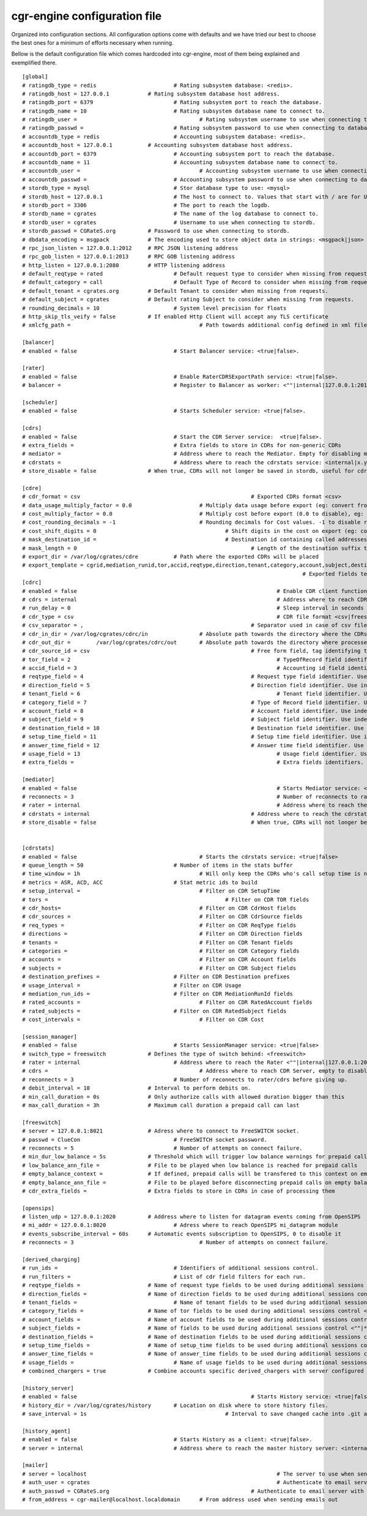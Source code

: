 cgr-engine configuration file
=============================

Organized into configuration sections. All configuration options come with defaults and we have tried our best to choose the best ones for a minimum of efforts necessary when running.

Bellow is the default configuration file which comes hardcoded into cgr-engine, most of them being explained and exemplified there.

::

 [global]
 # ratingdb_type = redis 			# Rating subsystem database: <redis>.
 # ratingdb_host = 127.0.0.1 		# Rating subsystem database host address.
 # ratingdb_port = 6379 			# Rating subsystem port to reach the database.
 # ratingdb_name = 10 				# Rating subsystem database name to connect to.
 # ratingdb_user =					# Rating subsystem username to use when connecting to database.
 # ratingdb_passwd =				# Rating subsystem password to use when connecting to database.
 # accountdb_type = redis 			# Accounting subsystem database: <redis>.
 # accountdb_host = 127.0.0.1 		# Accounting subsystem database host address.
 # accountdb_port = 6379 			# Accounting subsystem port to reach the database.
 # accountdb_name = 11				# Accounting subsystem database name to connect to.
 # accountdb_user =					# Accounting subsystem username to use when connecting to database.
 # accountdb_passwd =				# Accounting subsystem password to use when connecting to database.
 # stordb_type = mysql				# Stor database type to use: <mysql>
 # stordb_host = 127.0.0.1 			# The host to connect to. Values that start with / are for UNIX domain sockets.
 # stordb_port = 3306				# The port to reach the logdb.
 # stordb_name = cgrates 			# The name of the log database to connect to.
 # stordb_user = cgrates			# Username to use when connecting to stordb.
 # stordb_passwd = CGRateS.org		# Password to use when connecting to stordb.
 # dbdata_encoding = msgpack		# The encoding used to store object data in strings: <msgpack|json>
 # rpc_json_listen = 127.0.0.1:2012	# RPC JSON listening address
 # rpc_gob_listen = 127.0.0.1:2013	# RPC GOB listening address
 # http_listen = 127.0.0.1:2080		# HTTP listening address
 # default_reqtype = rated			# Default request type to consider when missing from requests: <""|prepaid|postpaid|pseudoprepaid|rated>.
 # default_category = call			# Default Type of Record to consider when missing from requests.
 # default_tenant = cgrates.org		# Default Tenant to consider when missing from requests.
 # default_subject = cgrates		# Default rating Subject to consider when missing from requests.
 # rounding_decimals = 10			# System level precision for floats
 # http_skip_tls_veify = false		# If enabled Http Client will accept any TLS certificate
 # xmlcfg_path = 					# Path towards additional config defined in xml file

 [balancer]
 # enabled = false 				# Start Balancer service: <true|false>.

 [rater]
 # enabled = false				# Enable RaterCDRSExportPath service: <true|false>.
 # balancer =  					# Register to Balancer as worker: <""|internal|127.0.0.1:2013>.

 [scheduler]
 # enabled = false				# Starts Scheduler service: <true|false>.

 [cdrs]
 # enabled = false				# Start the CDR Server service:  <true|false>.
 # extra_fields = 				# Extra fields to store in CDRs for non-generic CDRs
 # mediator = 					# Address where to reach the Mediator. Empty for disabling mediation. <""|internal>
 # cdrstats =					# Address where to reach the cdrstats service: <internal|x.y.z.y:1234>
 # store_disable = false		# When true, CDRs will not longer be saved in stordb, useful for cdrstats only scenario

 [cdre]
 # cdr_format = csv							# Exported CDRs format <csv>
 # data_usage_multiply_factor = 0.0			# Multiply data usage before export (eg: convert from KBytes to Bytes)
 # cost_multiply_factor = 0.0				# Multiply cost before export (0.0 to disable), eg: add VAT
 # cost_rounding_decimals = -1				# Rounding decimals for Cost values. -1 to disable rounding
 # cost_shift_digits = 0					# Shift digits in the cost on export (eg: convert from EUR to cents)
 # mask_destination_id =					# Destination id containing called addresses to be masked on export
 # mask_length = 0							# Length of the destination suffix to be masked
 # export_dir = /var/log/cgrates/cdre		# Path where the exported CDRs will be placed
 # export_template = cgrid,mediation_runid,tor,accid,reqtype,direction,tenant,category,account,subject,destination,setup_time,answer_time,usage,cost
											# Exported fields template  <""|fld1,fld2|*xml:instance_name>
 [cdrc]
 # enabled = false								# Enable CDR client functionality
 # cdrs = internal								# Address where to reach CDR server. <internal|127.0.0.1:2080>
 # run_delay = 0								# Sleep interval in seconds between consecutive runs, 0 to use automation via inotify
 # cdr_type = csv								# CDR file format <csv|freeswitch_csv>.
 # csv_separator = ,							# Separator used in case of csv files. One character only supported and needs to be right after equal sign
 # cdr_in_dir = /var/log/cgrates/cdrc/in 		# Absolute path towards the directory where the CDRs are stored.
 # cdr_out_dir =	/var/log/cgrates/cdrc/out	# Absolute path towards the directory where processed CDRs will be moved.
 # cdr_source_id = csv	 						# Free form field, tag identifying the source of the CDRs within CGRS database.
 # tor_field = 2 								# TypeOfRecord field identifier. Use index number in case of .csv cdrs.
 # accid_field = 3								# Accounting id field identifier. Use index number in case of .csv cdrs.
 # reqtype_field = 4							# Request type field identifier. Use index number in case of .csv cdrs.
 # direction_field = 5							# Direction field identifier. Use index numbers in case of .csv cdrs.
 # tenant_field = 6								# Tenant field identifier. Use index numbers in case of .csv cdrs.
 # category_field = 7							# Type of Record field identifier. Use index numbers in case of .csv cdrs.
 # account_field = 8							# Account field identifier. Use index numbers in case of .csv cdrs.
 # subject_field = 9							# Subject field identifier. Use index numbers in case of .csv CDRs.
 # destination_field = 10						# Destination field identifier. Use index numbers in case of .csv cdrs.
 # setup_time_field = 11						# Setup time field identifier. Use index numbers in case of .csv cdrs.
 # answer_time_field = 12						# Answer time field identifier. Use index numbers in case of .csv cdrs.
 # usage_field = 13								# Usage field identifier. Use index numbers in case of .csv cdrs.
 # extra_fields = 								# Extra fields identifiers. For .csv, format: <label_extrafield_1>:<index_extrafield_1>[...,<label_extrafield_n>:<index_extrafield_n>] 

 [mediator]
 # enabled = false								# Starts Mediator service: <true|false>.
 # reconnects = 3								# Number of reconnects to rater/cdrs before giving up.
 # rater = internal								# Address where to reach the Rater: <internal|x.y.z.y:1234>
 # cdrstats = internal							# Address where to reach the cdrstats service: <internal|x.y.z.y:1234>
 # store_disable = false						# When true, CDRs will not longer be saved in stordb, useful for cdrstats only scenario 


 [cdrstats]
 # enabled = false					# Starts the cdrstats service: <true|false>
 # queue_length = 50				# Number of items in the stats buffer
 # time_window = 1h					# Will only keep the CDRs who's call setup time is not older than time.Now()-TimeWindow
 # metrics = ASR, ACD, ACC			# Stat metric ids to build
 # setup_interval =					# Filter on CDR SetupTime
 # tors = 							# Filter on CDR TOR fields
 # cdr_hosts=						# Filter on CDR CdrHost fields
 # cdr_sources = 					# Filter on CDR CdrSource fields
 # req_types = 						# Filter on CDR ReqType fields
 # directions =						# Filter on CDR Direction fields
 # tenants = 						# Filter on CDR Tenant fields
 # categories = 					# Filter on CDR	Category fields
 # accounts =						# Filter on CDR Account fields
 # subjects = 						# Filter on CDR Subject fields
 # destination_prefixes =			# Filter on CDR Destination prefixes
 # usage_interval = 				# Filter on CDR Usage 
 # mediation_run_ids =				# Filter on CDR MediationRunId fields
 # rated_accounts =					# Filter on CDR RatedAccount fields
 # rated_subjects = 				# Filter on CDR RatedSubject fields
 # cost_intervals =					# Filter on CDR Cost

 [session_manager]
 # enabled = false				# Starts SessionManager service: <true|false>
 # switch_type = freeswitch		# Defines the type of switch behind: <freeswitch>
 # rater = internal				# Address where to reach the Rater <""|internal|127.0.0.1:2013>
 # cdrs = 						# Address where to reach CDR Server, empty to disable CDR capturing <""|internal|127.0.0.1:2013>
 # reconnects = 3				# Number of reconnects to rater/cdrs before giving up.
 # debit_interval = 10			# Interval to perform debits on.
 # min_call_duration = 0s		# Only authorize calls with allowed duration bigger than this
 # max_call_duration = 3h		# Maximum call duration a prepaid call can last

 [freeswitch]
 # server = 127.0.0.1:8021		# Adress where to connect to FreeSWITCH socket.
 # passwd = ClueCon				# FreeSWITCH socket password.
 # reconnects = 5				# Number of attempts on connect failure.
 # min_dur_low_balance = 5s		# Threshold which will trigger low balance warnings for prepaid calls (needs to be lower than debit_interval)
 # low_balance_ann_file =		# File to be played when low balance is reached for prepaid calls
 # empty_balance_context =		# If defined, prepaid calls will be transfered to this context on empty balance 
 # empty_balance_ann_file =		# File to be played before disconnecting prepaid calls on empty balance (applies only if no context defined)
 # cdr_extra_fields = 			# Extra fields to store in CDRs in case of processing them

 [opensips]
 # listen_udp = 127.0.0.1:2020 		# Address where to listen for datagram events coming from OpenSIPS
 # mi_addr = 127.0.0.1:8020			# Adress where to reach OpenSIPS mi_datagram module
 # events_subscribe_interval = 60s	# Automatic events subscription to OpenSIPS, 0 to disable it
 # reconnects = 3					# Number of attempts on connect failure.

 [derived_charging]
 # run_ids = 					# Identifiers of additional sessions control.
 # run_filters =				# List of cdr field filters for each run.
 # reqtype_fields = 			# Name of request type fields to be used during additional sessions control <""|*default|field_name>.
 # direction_fields = 			# Name of direction fields to be used during additional sessions control <""|*default|field_name>.
 # tenant_fields = 				# Name of tenant fields to be used during additional sessions control <""|*default|field_name>.
 # category_fields = 			# Name of tor fields to be used during additional sessions control <""|*default|field_name>.
 # account_fields = 			# Name of account fields to be used during additional sessions control <""|*default|field_name>.
 # subject_fields = 			# Name of fields to be used during additional sessions control <""|*default|field_name>.
 # destination_fields = 		# Name of destination fields to be used during additional sessions control <""|*default|field_name>.
 # setup_time_fields = 			# Name of setup_time fields to be used during additional sessions control <""|*default|field_name>.
 # answer_time_fields = 		# Name of answer_time fields to be used during additional sessions control <""|*default|field_name>.
 # usage_fields = 				# Name of usage fields to be used during additional sessions control <""|*default|field_name>.
 # combined_chargers = true		# Combine accounts specific derived_chargers with server configured ones <true|false>. 

 [history_server]
 # enabled = false							# Starts History service: <true|false>.
 # history_dir = /var/log/cgrates/history	# Location on disk where to store history files.
 # save_interval = 1s						# Interval to save changed cache into .git archive 

 [history_agent]
 # enabled = false				# Starts History as a client: <true|false>.
 # server = internal				# Address where to reach the master history server: <internal|x.y.z.y:1234>

 [mailer]
 # server = localhost								# The server to use when sending emails out
 # auth_user = cgrates								# Authenticate to email server using this user
 # auth_passwd = CGRateS.org						# Authenticate to email server with this password
 # from_address = cgr-mailer@localhost.localdomain	# From address used when sending emails out

